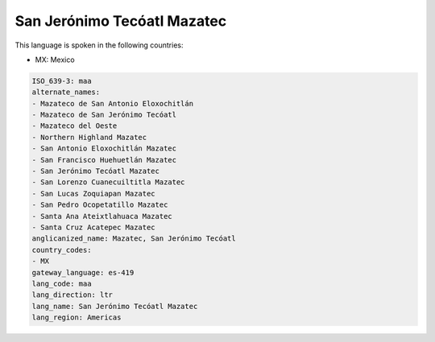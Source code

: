 .. _maa:

San Jerónimo Tecóatl Mazatec
==============================

This language is spoken in the following countries:

* MX: Mexico

.. code-block:: yaml

    ISO_639-3: maa
    alternate_names:
    - Mazateco de San Antonio Eloxochitlán
    - Mazateco de San Jerónimo Tecóatl
    - Mazateco del Oeste
    - Northern Highland Mazatec
    - San Antonio Eloxochitlán Mazatec
    - San Francisco Huehuetlán Mazatec
    - San Jerónimo Tecóatl Mazatec
    - San Lorenzo Cuanecuiltitla Mazatec
    - San Lucas Zoquiapan Mazatec
    - San Pedro Ocopetatillo Mazatec
    - Santa Ana Ateixtlahuaca Mazatec
    - Santa Cruz Acatepec Mazatec
    anglicanized_name: Mazatec, San Jerónimo Tecóatl
    country_codes:
    - MX
    gateway_language: es-419
    lang_code: maa
    lang_direction: ltr
    lang_name: San Jerónimo Tecóatl Mazatec
    lang_region: Americas
    
